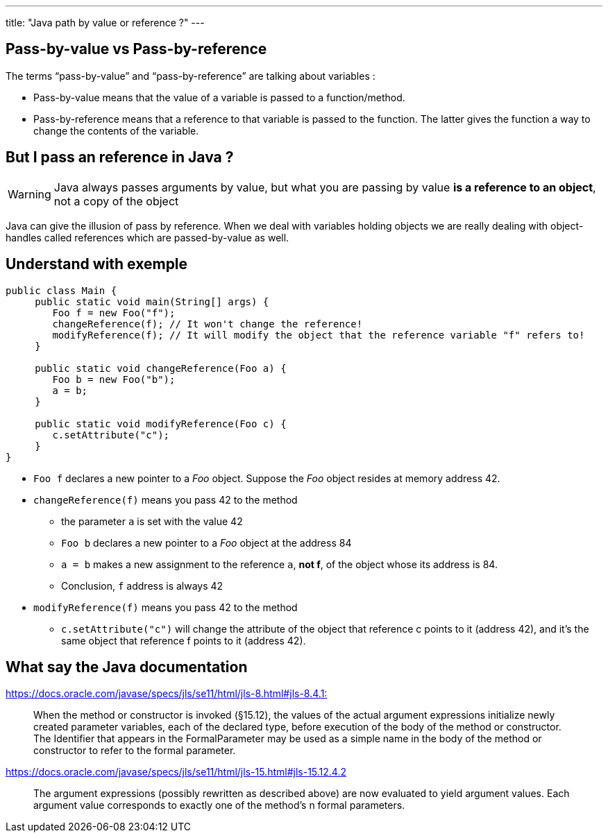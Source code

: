 ---
title: "Java path by value or reference ?"
---

== Pass-by-value vs Pass-by-reference

The terms "`pass-by-value`" and "`pass-by-reference`" are talking about
variables :

* Pass-by-value means that the value of a variable is passed to a
function/method.
* Pass-by-reference means that a reference to that variable is passed to
the function. The latter gives the function a way to change the contents
of the variable.

== But I pass an reference in Java ?

WARNING: Java always passes
arguments by value, but what you are passing by value *is a reference to
an object*, not a copy of the object

Java can give the illusion of pass by reference. When we deal with
variables holding objects we are really dealing with object-handles
called references which are passed-by-value as well.

== Understand with exemple

[source,java]
----
public class Main {
     public static void main(String[] args) {
        Foo f = new Foo("f");
        changeReference(f); // It won't change the reference!
        modifyReference(f); // It will modify the object that the reference variable "f" refers to!
     }

     public static void changeReference(Foo a) {
        Foo b = new Foo("b");
        a = b;
     }

     public static void modifyReference(Foo c) {
        c.setAttribute("c");
     }
}
----

* `+Foo f+` declares a new pointer to a _Foo_ object. Suppose the _Foo_
object resides at memory address 42.
* `+changeReference(f)+` means you pass 42 to the method
** the parameter `+a+` is set with the value 42
** `+Foo b+` declares a new pointer to a _Foo_ object at the address 84
** `+a = b+` makes a new assignment to the reference `+a+`, *not f*, of
the object whose its address is 84.
** Conclusion, `+f+` address is always 42
* `+modifyReference(f)+` means you pass 42 to the method
** `+c.setAttribute("c")+` will change the attribute of the object that
reference c points to it (address 42), and it’s the same object that
reference f points to it (address 42).

== What say the Java documentation

https://docs.oracle.com/javase/specs/jls/se11/html/jls-8.html#jls-8.4.1[https://docs.oracle.com/javase/specs/jls/se11/html/jls-8.html#jls-8.4.1:]

____
When the method or constructor is invoked (§15.12), the values of the
actual argument expressions initialize newly created parameter
variables, each of the declared type, before execution of the body of
the method or constructor. The Identifier that appears in the
FormalParameter may be used as a simple name in the body of the method
or constructor to refer to the formal parameter.
____

https://docs.oracle.com/javase/specs/jls/se11/html/jls-15.html#jls-15.12.4.2

____
The argument expressions (possibly rewritten as described above) are now
evaluated to yield argument values. Each argument value corresponds to
exactly one of the method’s n formal parameters.
____

